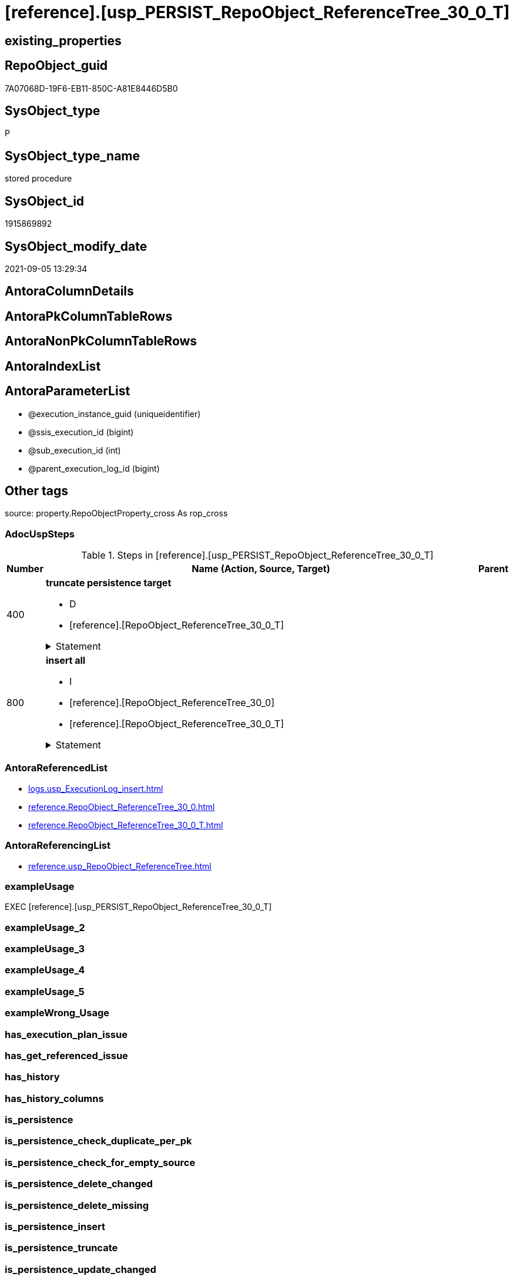 = [reference].[usp_PERSIST_RepoObject_ReferenceTree_30_0_T]

== existing_properties

// tag::existing_properties[]
:ExistsProperty--adocuspsteps:
:ExistsProperty--antorareferencedlist:
:ExistsProperty--antorareferencinglist:
:ExistsProperty--exampleusage:
:ExistsProperty--is_repo_managed:
:ExistsProperty--is_ssas:
:ExistsProperty--referencedobjectlist:
:ExistsProperty--sql_modules_definition:
:ExistsProperty--AntoraParameterList:
// end::existing_properties[]

== RepoObject_guid

// tag::RepoObject_guid[]
7A07068D-19F6-EB11-850C-A81E8446D5B0
// end::RepoObject_guid[]

== SysObject_type

// tag::SysObject_type[]
P 
// end::SysObject_type[]

== SysObject_type_name

// tag::SysObject_type_name[]
stored procedure
// end::SysObject_type_name[]

== SysObject_id

// tag::SysObject_id[]
1915869892
// end::SysObject_id[]

== SysObject_modify_date

// tag::SysObject_modify_date[]
2021-09-05 13:29:34
// end::SysObject_modify_date[]

== AntoraColumnDetails

// tag::AntoraColumnDetails[]

// end::AntoraColumnDetails[]

== AntoraPkColumnTableRows

// tag::AntoraPkColumnTableRows[]

// end::AntoraPkColumnTableRows[]

== AntoraNonPkColumnTableRows

// tag::AntoraNonPkColumnTableRows[]

// end::AntoraNonPkColumnTableRows[]

== AntoraIndexList

// tag::AntoraIndexList[]

// end::AntoraIndexList[]

== AntoraParameterList

// tag::AntoraParameterList[]
* @execution_instance_guid (uniqueidentifier)
* @ssis_execution_id (bigint)
* @sub_execution_id (int)
* @parent_execution_log_id (bigint)
// end::AntoraParameterList[]

== Other tags

source: property.RepoObjectProperty_cross As rop_cross


=== AdocUspSteps

// tag::adocuspsteps[]
.Steps in [reference].[usp_PERSIST_RepoObject_ReferenceTree_30_0_T]
[cols="d,15a,d"]
|===
|Number|Name (Action, Source, Target)|Parent

|400
|
*truncate persistence target*

* D
* [reference].[RepoObject_ReferenceTree_30_0_T]


.Statement
[%collapsible]
=====
[source,sql]
----
TRUNCATE TABLE [reference].[RepoObject_ReferenceTree_30_0_T]
----
=====

|


|800
|
*insert all*

* I
* [reference].[RepoObject_ReferenceTree_30_0]
* [reference].[RepoObject_ReferenceTree_30_0_T]


.Statement
[%collapsible]
=====
[source,sql]
----
INSERT INTO 
 [reference].[RepoObject_ReferenceTree_30_0_T]
 (
  [Referenced_Depth]
, [Referenced_fullname]
, [Referenced_fullname2]
, [Referenced_guid]
, [Referenced_type]
, [Referencing_Depth]
, [Referencing_fullname]
, [Referencing_fullname2]
, [Referencing_guid]
, [Referencing_type]
, [RepoObject_guid]
)
SELECT
  [Referenced_Depth]
, [Referenced_fullname]
, [Referenced_fullname2]
, [Referenced_guid]
, [Referenced_type]
, [Referencing_Depth]
, [Referencing_fullname]
, [Referencing_fullname2]
, [Referencing_guid]
, [Referencing_type]
, [RepoObject_guid]

FROM [reference].[RepoObject_ReferenceTree_30_0] AS S
----
=====

|

|===

// end::adocuspsteps[]


=== AntoraReferencedList

// tag::antorareferencedlist[]
* xref:logs.usp_ExecutionLog_insert.adoc[]
* xref:reference.RepoObject_ReferenceTree_30_0.adoc[]
* xref:reference.RepoObject_ReferenceTree_30_0_T.adoc[]
// end::antorareferencedlist[]


=== AntoraReferencingList

// tag::antorareferencinglist[]
* xref:reference.usp_RepoObject_ReferenceTree.adoc[]
// end::antorareferencinglist[]


=== exampleUsage

// tag::exampleusage[]
EXEC [reference].[usp_PERSIST_RepoObject_ReferenceTree_30_0_T]
// end::exampleusage[]


=== exampleUsage_2

// tag::exampleusage_2[]

// end::exampleusage_2[]


=== exampleUsage_3

// tag::exampleusage_3[]

// end::exampleusage_3[]


=== exampleUsage_4

// tag::exampleusage_4[]

// end::exampleusage_4[]


=== exampleUsage_5

// tag::exampleusage_5[]

// end::exampleusage_5[]


=== exampleWrong_Usage

// tag::examplewrong_usage[]

// end::examplewrong_usage[]


=== has_execution_plan_issue

// tag::has_execution_plan_issue[]

// end::has_execution_plan_issue[]


=== has_get_referenced_issue

// tag::has_get_referenced_issue[]

// end::has_get_referenced_issue[]


=== has_history

// tag::has_history[]

// end::has_history[]


=== has_history_columns

// tag::has_history_columns[]

// end::has_history_columns[]


=== is_persistence

// tag::is_persistence[]

// end::is_persistence[]


=== is_persistence_check_duplicate_per_pk

// tag::is_persistence_check_duplicate_per_pk[]

// end::is_persistence_check_duplicate_per_pk[]


=== is_persistence_check_for_empty_source

// tag::is_persistence_check_for_empty_source[]

// end::is_persistence_check_for_empty_source[]


=== is_persistence_delete_changed

// tag::is_persistence_delete_changed[]

// end::is_persistence_delete_changed[]


=== is_persistence_delete_missing

// tag::is_persistence_delete_missing[]

// end::is_persistence_delete_missing[]


=== is_persistence_insert

// tag::is_persistence_insert[]

// end::is_persistence_insert[]


=== is_persistence_truncate

// tag::is_persistence_truncate[]

// end::is_persistence_truncate[]


=== is_persistence_update_changed

// tag::is_persistence_update_changed[]

// end::is_persistence_update_changed[]


=== is_repo_managed

// tag::is_repo_managed[]
0
// end::is_repo_managed[]


=== is_ssas

// tag::is_ssas[]
0
// end::is_ssas[]


=== microsoft_database_tools_support

// tag::microsoft_database_tools_support[]

// end::microsoft_database_tools_support[]


=== MS_Description

// tag::ms_description[]

// end::ms_description[]


=== persistence_source_RepoObject_fullname

// tag::persistence_source_repoobject_fullname[]

// end::persistence_source_repoobject_fullname[]


=== persistence_source_RepoObject_fullname2

// tag::persistence_source_repoobject_fullname2[]

// end::persistence_source_repoobject_fullname2[]


=== persistence_source_RepoObject_guid

// tag::persistence_source_repoobject_guid[]

// end::persistence_source_repoobject_guid[]


=== persistence_source_RepoObject_xref

// tag::persistence_source_repoobject_xref[]

// end::persistence_source_repoobject_xref[]


=== pk_index_guid

// tag::pk_index_guid[]

// end::pk_index_guid[]


=== pk_IndexPatternColumnDatatype

// tag::pk_indexpatterncolumndatatype[]

// end::pk_indexpatterncolumndatatype[]


=== pk_IndexPatternColumnName

// tag::pk_indexpatterncolumnname[]

// end::pk_indexpatterncolumnname[]


=== pk_IndexSemanticGroup

// tag::pk_indexsemanticgroup[]

// end::pk_indexsemanticgroup[]


=== ReferencedObjectList

// tag::referencedobjectlist[]
* [logs].[usp_ExecutionLog_insert]
* [reference].[RepoObject_ReferenceTree_30_0]
* [reference].[RepoObject_ReferenceTree_30_0_T]
// end::referencedobjectlist[]


=== usp_persistence_RepoObject_guid

// tag::usp_persistence_repoobject_guid[]

// end::usp_persistence_repoobject_guid[]


=== UspExamples

// tag::uspexamples[]

// end::uspexamples[]


=== UspParameters

// tag::uspparameters[]

// end::uspparameters[]

== Boolean Attributes

source: property.RepoObjectProperty WHERE property_int = 1

// tag::boolean_attributes[]

// end::boolean_attributes[]

== sql_modules_definition

// tag::sql_modules_definition[]
[%collapsible]
=======
[source,sql]
----
/*
code of this procedure is managed in the dhw repository. Do not modify manually.
Use [uspgenerator].[GeneratorUsp], [uspgenerator].[GeneratorUspParameter], [uspgenerator].[GeneratorUspStep], [uspgenerator].[GeneratorUsp_SqlUsp]
*/
CREATE   PROCEDURE [reference].[usp_PERSIST_RepoObject_ReferenceTree_30_0_T]
----keep the code between logging parameters and "START" unchanged!
---- parameters, used for logging; you don't need to care about them, but you can use them, wenn calling from SSIS or in your workflow to log the context of the procedure call
  @execution_instance_guid UNIQUEIDENTIFIER = NULL --SSIS system variable ExecutionInstanceGUID could be used, any other unique guid is also fine. If NULL, then NEWID() is used to create one
, @ssis_execution_id BIGINT = NULL --only SSIS system variable ServerExecutionID should be used, or any other consistent number system, do not mix different number systems
, @sub_execution_id INT = NULL --in case you log some sub_executions, for example in SSIS loops or sub packages
, @parent_execution_log_id BIGINT = NULL --in case a sup procedure is called, the @current_execution_log_id of the parent procedure should be propagated here. It allowes call stack analyzing
AS
BEGIN
DECLARE
 --
   @current_execution_log_id BIGINT --this variable should be filled only once per procedure call, it contains the first logging call for the step 'start'.
 , @current_execution_guid UNIQUEIDENTIFIER = NEWID() --a unique guid for any procedure call. It should be propagated to sub procedures using "@parent_execution_log_id = @current_execution_log_id"
 , @source_object NVARCHAR(261) = NULL --use it like '[schema].[object]', this allows data flow vizualizatiuon (include square brackets)
 , @target_object NVARCHAR(261) = NULL --use it like '[schema].[object]', this allows data flow vizualizatiuon (include square brackets)
 , @proc_id INT = @@procid
 , @proc_schema_name NVARCHAR(128) = OBJECT_SCHEMA_NAME(@@procid) --schema ande name of the current procedure should be automatically logged
 , @proc_name NVARCHAR(128) = OBJECT_NAME(@@procid)               --schema ande name of the current procedure should be automatically logged
 , @event_info NVARCHAR(MAX)
 , @step_id INT = 0
 , @step_name NVARCHAR(1000) = NULL
 , @rows INT

--[event_info] get's only the information about the "outer" calling process
--wenn the procedure calls sub procedures, the [event_info] will not change
SET @event_info = (
  SELECT TOP 1 [event_info]
  FROM sys.dm_exec_input_buffer(@@spid, CURRENT_REQUEST_ID())
  ORDER BY [event_info]
  )

IF @execution_instance_guid IS NULL
 SET @execution_instance_guid = NEWID();
--
--SET @rows = @@ROWCOUNT;
SET @step_id = @step_id + 1
SET @step_name = 'start'
SET @source_object = NULL
SET @target_object = NULL

EXEC logs.usp_ExecutionLog_insert
 --these parameters should be the same for all logging execution
   @execution_instance_guid = @execution_instance_guid
 , @ssis_execution_id = @ssis_execution_id
 , @sub_execution_id = @sub_execution_id
 , @parent_execution_log_id = @parent_execution_log_id
 , @current_execution_guid = @current_execution_guid
 , @proc_id = @proc_id
 , @proc_schema_name = @proc_schema_name
 , @proc_name = @proc_name
 , @event_info = @event_info
 --the following parameters are individual for each call
 , @step_id = @step_id --@step_id should be incremented before each call
 , @step_name = @step_name --assign individual step names for each call
 --only the "start" step should return the log id into @current_execution_log_id
 --all other calls should not overwrite @current_execution_log_id
 , @execution_log_id = @current_execution_log_id OUTPUT
----you can log the content of your own parameters, do this only in the start-step
----data type is sql_variant

--
PRINT '[reference].[usp_PERSIST_RepoObject_ReferenceTree_30_0_T]'
--keep the code between logging parameters and "START" unchanged!
--
----START
--
----- start here with your own code
--
/*{"ReportUspStep":[{"Number":400,"Name":"truncate persistence target","has_logging":1,"is_condition":0,"is_inactive":0,"is_SubProcedure":0,"log_target_object":"[reference].[RepoObject_ReferenceTree_30_0_T]","log_flag_InsertUpdateDelete":"D"}]}*/
PRINT CONCAT('usp_id;Number;Parent_Number: ',48,';',400,';',NULL);

TRUNCATE TABLE [reference].[RepoObject_ReferenceTree_30_0_T]

-- Logging START --
SET @rows = @@ROWCOUNT
SET @step_id = @step_id + 1
SET @step_name = 'truncate persistence target'
SET @source_object = NULL
SET @target_object = '[reference].[RepoObject_ReferenceTree_30_0_T]'

EXEC logs.usp_ExecutionLog_insert 
 @execution_instance_guid = @execution_instance_guid
 , @ssis_execution_id = @ssis_execution_id
 , @sub_execution_id = @sub_execution_id
 , @parent_execution_log_id = @parent_execution_log_id
 , @current_execution_guid = @current_execution_guid
 , @proc_id = @proc_id
 , @proc_schema_name = @proc_schema_name
 , @proc_name = @proc_name
 , @event_info = @event_info
 , @step_id = @step_id
 , @step_name = @step_name
 , @source_object = @source_object
 , @target_object = @target_object
 , @deleted = @rows
-- Logging END --

/*{"ReportUspStep":[{"Number":800,"Name":"insert all","has_logging":1,"is_condition":0,"is_inactive":0,"is_SubProcedure":0,"log_source_object":"[reference].[RepoObject_ReferenceTree_30_0]","log_target_object":"[reference].[RepoObject_ReferenceTree_30_0_T]","log_flag_InsertUpdateDelete":"I"}]}*/
PRINT CONCAT('usp_id;Number;Parent_Number: ',48,';',800,';',NULL);

INSERT INTO 
 [reference].[RepoObject_ReferenceTree_30_0_T]
 (
  [Referenced_Depth]
, [Referenced_fullname]
, [Referenced_fullname2]
, [Referenced_guid]
, [Referenced_type]
, [Referencing_Depth]
, [Referencing_fullname]
, [Referencing_fullname2]
, [Referencing_guid]
, [Referencing_type]
, [RepoObject_guid]
)
SELECT
  [Referenced_Depth]
, [Referenced_fullname]
, [Referenced_fullname2]
, [Referenced_guid]
, [Referenced_type]
, [Referencing_Depth]
, [Referencing_fullname]
, [Referencing_fullname2]
, [Referencing_guid]
, [Referencing_type]
, [RepoObject_guid]

FROM [reference].[RepoObject_ReferenceTree_30_0] AS S

-- Logging START --
SET @rows = @@ROWCOUNT
SET @step_id = @step_id + 1
SET @step_name = 'insert all'
SET @source_object = '[reference].[RepoObject_ReferenceTree_30_0]'
SET @target_object = '[reference].[RepoObject_ReferenceTree_30_0_T]'

EXEC logs.usp_ExecutionLog_insert 
 @execution_instance_guid = @execution_instance_guid
 , @ssis_execution_id = @ssis_execution_id
 , @sub_execution_id = @sub_execution_id
 , @parent_execution_log_id = @parent_execution_log_id
 , @current_execution_guid = @current_execution_guid
 , @proc_id = @proc_id
 , @proc_schema_name = @proc_schema_name
 , @proc_name = @proc_name
 , @event_info = @event_info
 , @step_id = @step_id
 , @step_name = @step_name
 , @source_object = @source_object
 , @target_object = @target_object
 , @inserted = @rows
-- Logging END --

--
--finish your own code here
--keep the code between "END" and the end of the procedure unchanged!
--
--END
--
--SET @rows = @@ROWCOUNT
SET @step_id = @step_id + 1
SET @step_name = 'end'
SET @source_object = NULL
SET @target_object = NULL

EXEC logs.usp_ExecutionLog_insert
   @execution_instance_guid = @execution_instance_guid
 , @ssis_execution_id = @ssis_execution_id
 , @sub_execution_id = @sub_execution_id
 , @parent_execution_log_id = @parent_execution_log_id
 , @current_execution_guid = @current_execution_guid
 , @proc_id = @proc_id
 , @proc_schema_name = @proc_schema_name
 , @proc_name = @proc_name
 , @event_info = @event_info
 , @step_id = @step_id
 , @step_name = @step_name
 , @source_object = @source_object
 , @target_object = @target_object

END


----
=======
// end::sql_modules_definition[]


